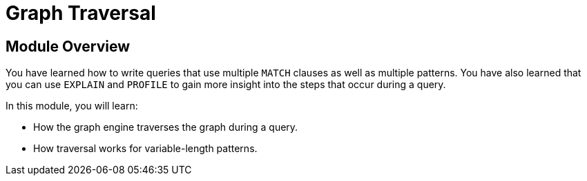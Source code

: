 = Graph Traversal


[.transcript]
== Module Overview

You have learned how to write queries that use multiple `MATCH` clauses as well as multiple patterns.
You have also learned that you can use `EXPLAIN` and `PROFILE` to gain more insight into the steps that occur during a query.

In this module, you will learn:

* How the graph engine traverses the graph during a query.
* How traversal works for variable-length patterns.
